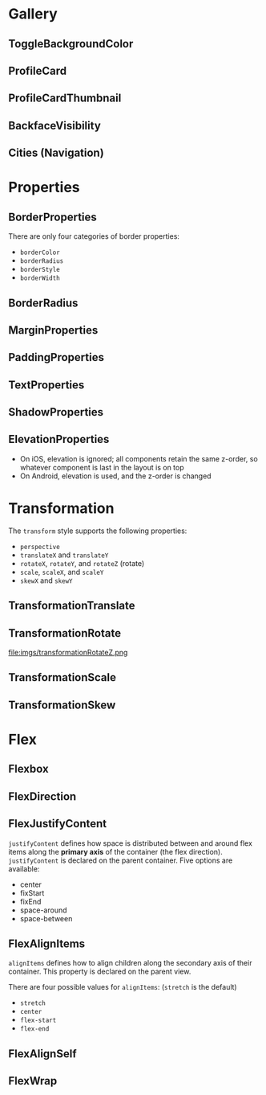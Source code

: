 #+HTML_HEAD: <link rel="stylesheet" type="text/css" href="README.css"/>


* Gallery

** ToggleBackgroundColor

#+HTML: <img src="https://dpzbhybb2pdcj.cloudfront.net/dabit/Figures/c04_02.png"/>


** ProfileCard

[[file:imgs/profileCard.png]]


** ProfileCardThumbnail

[[file:imgs/profileCardThumbnail.png]]


** BackfaceVisibility

[[file:imgs/backfaceVisibility.png]]


** Cities (Navigation)

[[file:imgs/cities1.png]]

[[file:imgs/cities2.png]]

[[file:imgs/cities3.png]]

* Properties


** BorderProperties

There are only four categories of border properties:

- =borderColor=
- =borderRadius=
- =borderStyle=
- =borderWidth=

#+HTML: <img src="https://dpzbhybb2pdcj.cloudfront.net/dabit/Figures/c04_05.png"/>


** BorderRadius

#+HTML: <img src="https://dpzbhybb2pdcj.cloudfront.net/dabit/Figures/c04_06.png"/>


** MarginProperties

#+HTML: <img src="https://dpzbhybb2pdcj.cloudfront.net/dabit/Figures/c04_10.png"/>


** PaddingProperties

[[file:imgs/padding.png]]



** TextProperties

#+HTML: <img src="https://dpzbhybb2pdcj.cloudfront.net/dabit/Figures/c04_19.png"/>


** ShadowProperties

[[file:imgs/shadowProperties.png]]

** ElevationProperties

- On iOS, elevation is ignored; all components retain the same z-order, so whatever component is last in the layout is on top
- On Android, elevation is used, and the z-order is changed

[[file:imgs/elevation.png]]

* Transformation

The =transform= style supports the following properties:

- =perspective=
- =translateX= and =translateY=
- =rotateX=, =rotateY=, and =rotateZ= (rotate)
- =scale=, =scaleX=, and =scaleY=
- =skewX= and =skewY=

** TransformationTranslate

[[file:imgs/transformationTranslate.png]]

** TransformationRotate



[[file:imgs/transformationRotateX.png]]

[[file:imgs/transformationRotateY.png]]

file:imgs/transformationRotateZ.png


** TransformationScale
[[file:imgs/transformationScale.png]]


** TransformationSkew

#+HTML: <img src="https://dpzbhybb2pdcj.cloudfront.net/dabit/Figures/c05_15.png"/>


* Flex

** Flexbox

[[file:imgs/flexBox.png]]

** FlexDirection

[[file:imgs/flexDirection.png]]

** FlexJustifyContent

=justifyContent= defines how space is distributed between and around flex items along the *primary axis* of the container (the flex direction). \\
=justifyContent= is declared on the parent container. Five options are available:

- center
- fixStart
- fixEnd
- space-around
- space-between

#+HTML: <img src="https://dpzbhybb2pdcj.cloudfront.net/dabit/Figures/c05_18.png"/>

** FlexAlignItems

=alignItems= defines how to align children along the secondary axis of their container. This property is declared on the parent view.

There are four possible values for =alignItems=: (=stretch= is the default)
- =stretch=
- =center=
- =flex-start=
- =flex-end=

#+HTML: <img src="https://dpzbhybb2pdcj.cloudfront.net/dabit/Figures/c05_19.png"/>

** FlexAlignSelf

#+HTML: <img src="https://dpzbhybb2pdcj.cloudfront.net/dabit/Figures/c05_20.png"/>


** FlexWrap

#+HTML: <img src="https://dpzbhybb2pdcj.cloudfront.net/dabit/Figures/c05_21.png"/>
